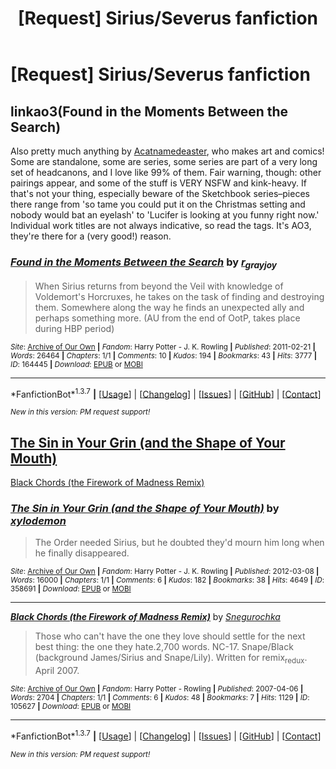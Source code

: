 #+TITLE: [Request] Sirius/Severus fanfiction

* [Request] Sirius/Severus fanfiction
:PROPERTIES:
:Author: Icantevenm8
:Score: 2
:DateUnix: 1461552942.0
:DateShort: 2016-Apr-25
:FlairText: Request
:END:

** linkao3(Found in the Moments Between the Search)

Also pretty much anything by [[http://archiveofourown.org/users/Acatnamedeaster/pseuds/Acatnamedeaster/works][Acatnamedeaster]], who makes art and comics! Some are standalone, some are series, some series are part of a very long set of headcanons, and I love like 99% of them. Fair warning, though: other pairings appear, and some of the stuff is VERY NSFW and kink-heavy. If that's not your thing, especially beware of the Sketchbook series--pieces there range from 'so tame you could put it on the Christmas setting and nobody would bat an eyelash' to 'Lucifer is looking at you funny right now.' Individual work titles are not always indicative, so read the tags. It's AO3, they're there for a (very good!) reason.
:PROPERTIES:
:Author: padfootprohibited
:Score: 2
:DateUnix: 1461625614.0
:DateShort: 2016-Apr-26
:END:

*** [[http://archiveofourown.org/works/164445][*/Found in the Moments Between the Search/*]] by [[http://archiveofourown.org/users/r_grayjoy/pseuds/r_grayjoy][/r_grayjoy/]]

#+begin_quote
  When Sirius returns from beyond the Veil with knowledge of Voldemort's Horcruxes, he takes on the task of finding and destroying them. Somewhere along the way he finds an unexpected ally and perhaps something more. (AU from the end of OotP, takes place during HBP period)
#+end_quote

^{/Site/: [[http://www.archiveofourown.org/][Archive of Our Own]] *|* /Fandom/: Harry Potter - J. K. Rowling *|* /Published/: 2011-02-21 *|* /Words/: 26464 *|* /Chapters/: 1/1 *|* /Comments/: 10 *|* /Kudos/: 194 *|* /Bookmarks/: 43 *|* /Hits/: 3777 *|* /ID/: 164445 *|* /Download/: [[http://archiveofourown.org/downloads/r_/r_grayjoy/164445/Found%20in%20the%20Moments%20Between.epub?updated_at=1387568235][EPUB]] or [[http://archiveofourown.org/downloads/r_/r_grayjoy/164445/Found%20in%20the%20Moments%20Between.mobi?updated_at=1387568235][MOBI]]}

--------------

*FanfictionBot*^{1.3.7} *|* [[[https://github.com/tusing/reddit-ffn-bot/wiki/Usage][Usage]]] | [[[https://github.com/tusing/reddit-ffn-bot/wiki/Changelog][Changelog]]] | [[[https://github.com/tusing/reddit-ffn-bot/issues/][Issues]]] | [[[https://github.com/tusing/reddit-ffn-bot/][GitHub]]] | [[[https://www.reddit.com/message/compose?to=%2Fu%2Ftusing][Contact]]]

^{/New in this version: PM request support!/}
:PROPERTIES:
:Author: FanfictionBot
:Score: 1
:DateUnix: 1461625624.0
:DateShort: 2016-Apr-26
:END:


** [[http://archiveofourown.org/works/358691][The Sin in Your Grin (and the Shape of Your Mouth)]]

[[http://archiveofourown.org/works/105627][Black Chords (the Firework of Madness Remix)]]
:PROPERTIES:
:Author: zojgruhl
:Score: 1
:DateUnix: 1461556430.0
:DateShort: 2016-Apr-25
:END:

*** [[http://archiveofourown.org/works/358691][*/The Sin in Your Grin (and the Shape of Your Mouth)/*]] by [[http://archiveofourown.org/users/xylodemon/pseuds/xylodemon][/xylodemon/]]

#+begin_quote
  The Order needed Sirius, but he doubted they'd mourn him long when he finally disappeared.
#+end_quote

^{/Site/: [[http://www.archiveofourown.org/][Archive of Our Own]] *|* /Fandom/: Harry Potter - J. K. Rowling *|* /Published/: 2012-03-08 *|* /Words/: 16000 *|* /Chapters/: 1/1 *|* /Comments/: 6 *|* /Kudos/: 182 *|* /Bookmarks/: 38 *|* /Hits/: 4649 *|* /ID/: 358691 *|* /Download/: [[http://archiveofourown.org/downloads/xy/xylodemon/358691/The%20Sin%20in%20Your%20Grin%20and.epub?updated_at=1418081656][EPUB]] or [[http://archiveofourown.org/downloads/xy/xylodemon/358691/The%20Sin%20in%20Your%20Grin%20and.mobi?updated_at=1418081656][MOBI]]}

--------------

[[http://archiveofourown.org/works/105627][*/Black Chords (the Firework of Madness Remix)/*]] by [[http://archiveofourown.org/users/Snegurochka/pseuds/Snegurochka][/Snegurochka/]]

#+begin_quote
  Those who can't have the one they love should settle for the next best thing: the one they hate.2,700 words. NC-17. Snape/Black (background James/Sirius and Snape/Lily). Written for remix_redux. April 2007.
#+end_quote

^{/Site/: [[http://www.archiveofourown.org/][Archive of Our Own]] *|* /Fandom/: Harry Potter - Rowling *|* /Published/: 2007-04-06 *|* /Words/: 2704 *|* /Chapters/: 1/1 *|* /Comments/: 6 *|* /Kudos/: 48 *|* /Bookmarks/: 7 *|* /Hits/: 1129 *|* /ID/: 105627 *|* /Download/: [[http://archiveofourown.org/downloads/Sn/Snegurochka/105627/Black%20Chords%20the%20Firework.epub?updated_at=1387604194][EPUB]] or [[http://archiveofourown.org/downloads/Sn/Snegurochka/105627/Black%20Chords%20the%20Firework.mobi?updated_at=1387604194][MOBI]]}

--------------

*FanfictionBot*^{1.3.7} *|* [[[https://github.com/tusing/reddit-ffn-bot/wiki/Usage][Usage]]] | [[[https://github.com/tusing/reddit-ffn-bot/wiki/Changelog][Changelog]]] | [[[https://github.com/tusing/reddit-ffn-bot/issues/][Issues]]] | [[[https://github.com/tusing/reddit-ffn-bot/][GitHub]]] | [[[https://www.reddit.com/message/compose?to=%2Fu%2Ftusing][Contact]]]

^{/New in this version: PM request support!/}
:PROPERTIES:
:Author: FanfictionBot
:Score: 1
:DateUnix: 1461556492.0
:DateShort: 2016-Apr-25
:END:
